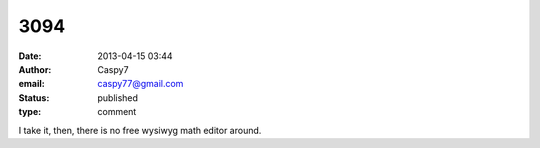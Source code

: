 3094
####
:date: 2013-04-15 03:44
:author: Caspy7
:email: caspy77@gmail.com
:status: published
:type: comment

I take it, then, there is no free wysiwyg math editor around.
